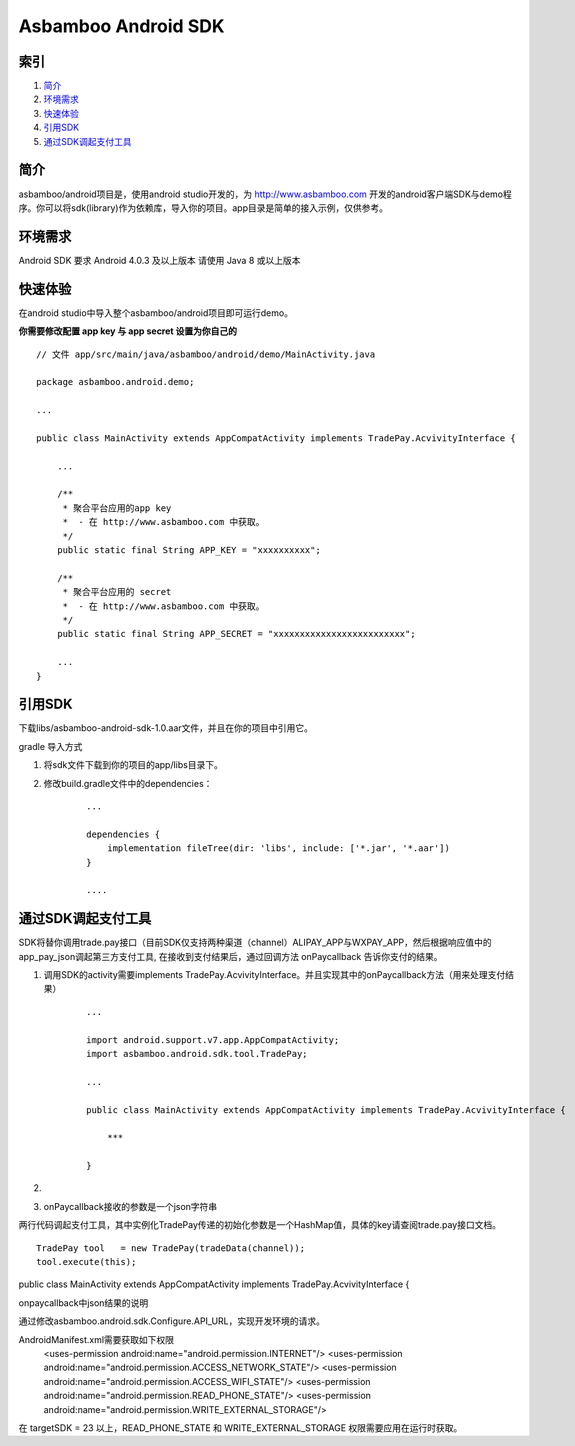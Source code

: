 Asbamboo Android SDK
============================


索引
----------

#. 简介_

#. 环境需求_

#. 快速体验_

#. 引用SDK_

#. 通过SDK调起支付工具_

简介
---------------

asbamboo/android项目是，使用android studio开发的，为 http://www.asbamboo.com 开发的android客户端SDK与demo程序。你可以将sdk(library)作为依赖库，导入你的项目。app目录是简单的接入示例，仅供参考。

环境需求
---------------

Android SDK 要求 Android 4.0.3 及以上版本 请使用 Java 8 或以上版本


快速体验
---------------

在android studio中导入整个asbamboo/android项目即可运行demo。

**你需要修改配置 app key 与 app secret 设置为你自己的**

::

    // 文件 app/src/main/java/asbamboo/android/demo/MainActivity.java
    
    package asbamboo.android.demo;

    ...

    public class MainActivity extends AppCompatActivity implements TradePay.AcvivityInterface {

        ... 

        /**
         * 聚合平台应用的app key
         *  - 在 http://www.asbamboo.com 中获取。
         */
        public static final String APP_KEY = "xxxxxxxxxx";
    
        /**
         * 聚合平台应用的 secret
         *  - 在 http://www.asbamboo.com 中获取。
         */
        public static final String APP_SECRET = "xxxxxxxxxxxxxxxxxxxxxxxxx";

        ...
    }

引用SDK
--------------------------

下载libs/asbamboo-android-sdk-1.0.aar文件，并且在你的项目中引用它。

gradle 导入方式

#. 将sdk文件下载到你的项目的app/libs目录下。
#. 修改build.gradle文件中的dependencies：

    ::

        ...

        dependencies {
            implementation fileTree(dir: 'libs', include: ['*.jar', '*.aar'])
        }

        ....

通过SDK调起支付工具
-------------------------------

SDK将替你调用trade.pay接口（目前SDK仅支持两种渠道（channel）ALIPAY_APP与WXPAY_APP，然后根据响应值中的app_pay_json调起第三方支付工具, 在接收到支付结果后，通过回调方法 onPaycallback 告诉你支付的结果。

#. 调用SDK的activity需要implements TradePay.AcvivityInterface。并且实现其中的onPaycallback方法（用来处理支付结果）

    ::
    
        ...
        
        import android.support.v7.app.AppCompatActivity;
        import asbamboo.android.sdk.tool.TradePay;

        ...
        
        public class MainActivity extends AppCompatActivity implements TradePay.AcvivityInterface {

            ***
            
        }

#. 

#. onPaycallback接收的参数是一个json字符串



两行代码调起支付工具，其中实例化TradePay传递的初始化参数是一个HashMap值，具体的key请查阅trade.pay接口文档。

::

   TradePay tool   = new TradePay(tradeData(channel));
   tool.execute(this);

public class MainActivity extends AppCompatActivity implements TradePay.AcvivityInterface {

onpaycallback中json结果的说明


通过修改asbamboo.android.sdk.Configure.API_URL，实现开发环境的请求。


AndroidManifest.xml需要获取如下权限
    <uses-permission android:name="android.permission.INTERNET"/>
    <uses-permission android:name="android.permission.ACCESS_NETWORK_STATE"/>
    <uses-permission android:name="android.permission.ACCESS_WIFI_STATE"/>
    <uses-permission android:name="android.permission.READ_PHONE_STATE"/>
    <uses-permission android:name="android.permission.WRITE_EXTERNAL_STORAGE"/>

在 targetSDK = 23 以上，READ_PHONE_STATE 和 WRITE_EXTERNAL_STORAGE 权限需要应用在运行时获取。